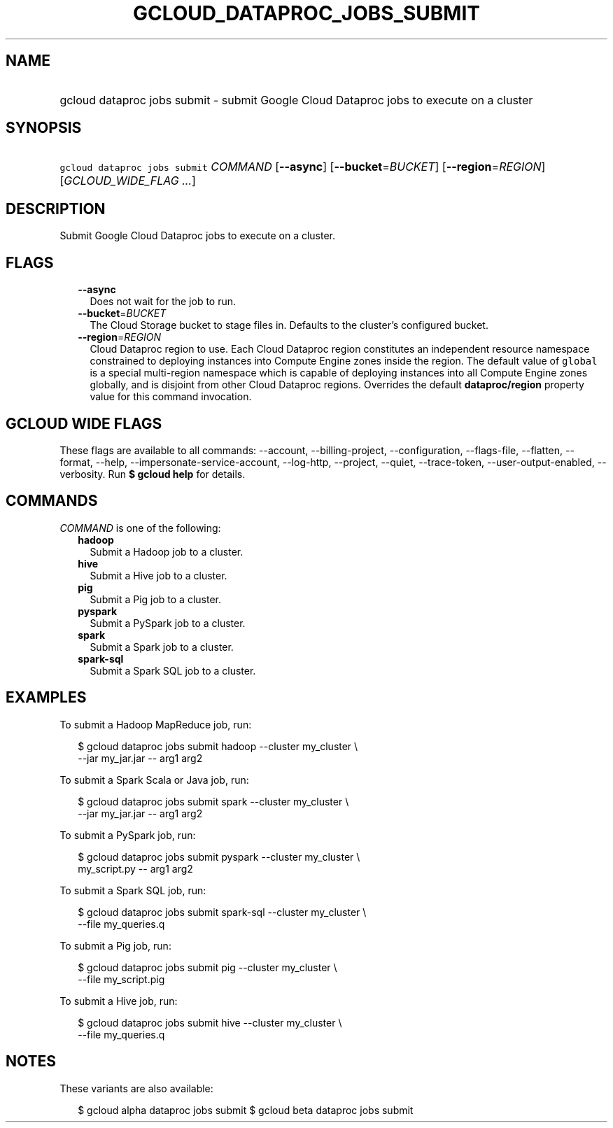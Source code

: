 
.TH "GCLOUD_DATAPROC_JOBS_SUBMIT" 1



.SH "NAME"
.HP
gcloud dataproc jobs submit \- submit Google Cloud Dataproc jobs to execute on a cluster



.SH "SYNOPSIS"
.HP
\f5gcloud dataproc jobs submit\fR \fICOMMAND\fR [\fB\-\-async\fR] [\fB\-\-bucket\fR=\fIBUCKET\fR] [\fB\-\-region\fR=\fIREGION\fR] [\fIGCLOUD_WIDE_FLAG\ ...\fR]



.SH "DESCRIPTION"

Submit Google Cloud Dataproc jobs to execute on a cluster.



.SH "FLAGS"

.RS 2m
.TP 2m
\fB\-\-async\fR
Does not wait for the job to run.

.TP 2m
\fB\-\-bucket\fR=\fIBUCKET\fR
The Cloud Storage bucket to stage files in. Defaults to the cluster's configured
bucket.

.TP 2m
\fB\-\-region\fR=\fIREGION\fR
Cloud Dataproc region to use. Each Cloud Dataproc region constitutes an
independent resource namespace constrained to deploying instances into Compute
Engine zones inside the region. The default value of \f5global\fR is a special
multi\-region namespace which is capable of deploying instances into all Compute
Engine zones globally, and is disjoint from other Cloud Dataproc regions.
Overrides the default \fBdataproc/region\fR property value for this command
invocation.


.RE
.sp

.SH "GCLOUD WIDE FLAGS"

These flags are available to all commands: \-\-account, \-\-billing\-project,
\-\-configuration, \-\-flags\-file, \-\-flatten, \-\-format, \-\-help,
\-\-impersonate\-service\-account, \-\-log\-http, \-\-project, \-\-quiet,
\-\-trace\-token, \-\-user\-output\-enabled, \-\-verbosity. Run \fB$ gcloud
help\fR for details.



.SH "COMMANDS"

\f5\fICOMMAND\fR\fR is one of the following:

.RS 2m
.TP 2m
\fBhadoop\fR
Submit a Hadoop job to a cluster.

.TP 2m
\fBhive\fR
Submit a Hive job to a cluster.

.TP 2m
\fBpig\fR
Submit a Pig job to a cluster.

.TP 2m
\fBpyspark\fR
Submit a PySpark job to a cluster.

.TP 2m
\fBspark\fR
Submit a Spark job to a cluster.

.TP 2m
\fBspark\-sql\fR
Submit a Spark SQL job to a cluster.


.RE
.sp

.SH "EXAMPLES"

To submit a Hadoop MapReduce job, run:

.RS 2m
$ gcloud dataproc jobs submit hadoop \-\-cluster my_cluster \e
    \-\-jar my_jar.jar \-\- arg1 arg2
.RE

To submit a Spark Scala or Java job, run:

.RS 2m
$ gcloud dataproc jobs submit spark \-\-cluster my_cluster \e
    \-\-jar my_jar.jar \-\- arg1 arg2
.RE

To submit a PySpark job, run:

.RS 2m
$ gcloud dataproc jobs submit pyspark \-\-cluster my_cluster \e
    my_script.py \-\- arg1 arg2
.RE

To submit a Spark SQL job, run:

.RS 2m
$ gcloud dataproc jobs submit spark\-sql \-\-cluster my_cluster \e
    \-\-file my_queries.q
.RE

To submit a Pig job, run:

.RS 2m
$ gcloud dataproc jobs submit pig \-\-cluster my_cluster \e
    \-\-file my_script.pig
.RE

To submit a Hive job, run:

.RS 2m
$ gcloud dataproc jobs submit hive \-\-cluster my_cluster \e
    \-\-file my_queries.q
.RE



.SH "NOTES"

These variants are also available:

.RS 2m
$ gcloud alpha dataproc jobs submit
$ gcloud beta dataproc jobs submit
.RE

